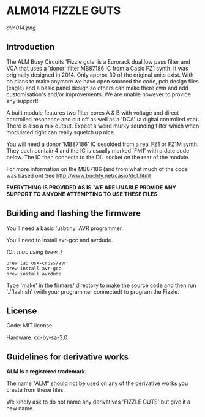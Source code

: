 * ALM014 FIZZLE GUTS

[[alm014.png]]

** Introduction

The ALM Busy Circuits 'Fizzle guts' is a Eurorack dual low pass filter
and VCA that uses a 'donor' filter MB87186 IC from a Casio FZ1
synth. It was originally designed in 2014. Only approx 30 of the
original units exist. With no plans to make anymore we have open
sourced the code, pcb design files (eagle) and a basic panel design so
others can make there own and add customisation's and/or improvements. We
are unable however to provide any support!

A built module features two filter cores A & B with voltage and direct
controlled resonance and cut off as well as a 'DCA' (a digital
controlled vca). There is also a mix output. Expect a weird murky
sounding filter which when modulated right can really squelch up nice.

You will need a donor 'MB87186' IC desolded from a real FZ1 or FZ1M
synth. They each contain 4 and the IC is usually marked 'FM1' with a
date code below. The IC then connects to the DIL socket on the rear of
the module.

For more information on the MB87186 (and from what much of the code
was based on) See http://www.buchty.net/casio/dcf.html

*EVERYTHING IS PROVIDED AS IS. WE ARE UNABLE PROVIDE ANY SUPPORT TO ANYONE ATTEMPTING TO USE THESE FILES*

** Building and flashing the firmware

You'll need a basic 'usbtiny' AVR programmer.

You'll need to install avr-gcc and avrdude.

/(On mac using brew..)/
#+BEGIN_SRC
brew tap osx-cross/avr
brew install avr-gcc
brew install avrdude
#+END_SRC

Type 'make' in the firmare/ directory to make the source code and
then run './flash.sh' (with your programmer connected) to program the
Fizzle.

** License

Code: MIT license.

Hardware: cc-by-sa-3.0

** Guidelines for derivative works

*ALM is a registered trademark.*

The name "ALM" should not be used on any of the derivative works you create from these files.

We kindly ask to do not name any derivatives 'FIZZLE GUTS' but give it a new name. 
